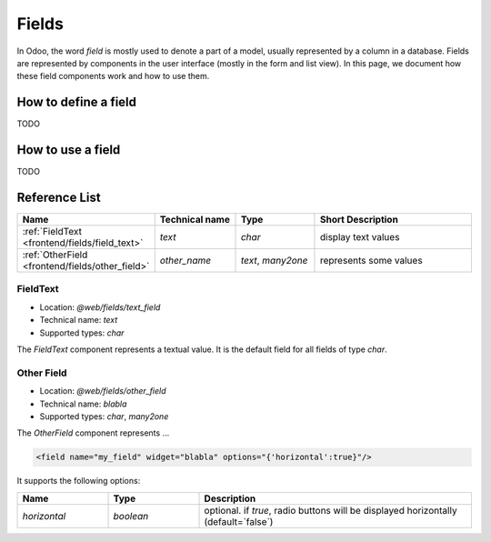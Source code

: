 
======
Fields
======

In Odoo, the word *field* is mostly used to denote a part of a model, usually
represented by a column in a database. Fields are represented by components in
the user interface (mostly in the form and list view). In this page, we document
how these field components work and how to use them.

How to define a field
=====================

TODO

How to use a field
==================

TODO

Reference List
==============

.. list-table::
   :widths: 15 20 20 45
   :header-rows: 1

   * - Name
     - Technical name
     - Type
     - Short Description
   * - :ref:`FieldText <frontend/fields/field_text>`
     - `text`
     - `char`
     - display text values
   * - :ref:`OtherField <frontend/fields/other_field>`
     - `other_name`
     - `text`, `many2one`
     - represents some values

.. _frontend/fields/field_text:

FieldText
---------

- Location: `@web/fields/text_field`
- Technical name: `text`
- Supported types: `char`

The `FieldText` component represents a textual value. It is the default field
for all fields of type `char`.

.. _frontend/fields/other_field:

Other Field
-----------

- Location: `@web/fields/other_field`
- Technical name: `blabla`
- Supported types: `char`, `many2one`

The `OtherField` component represents ...

.. code-block:: xml

    <field name="my_field" widget="blabla" options="{'horizontal':true}"/>

It supports the following options:


.. list-table::
   :widths: 20 20 60
   :header-rows: 1

   * - Name
     - Type
     - Description
   * - `horizontal`
     - `boolean`
     - optional. if `true`, radio buttons will be displayed horizontally (default=`false`)
